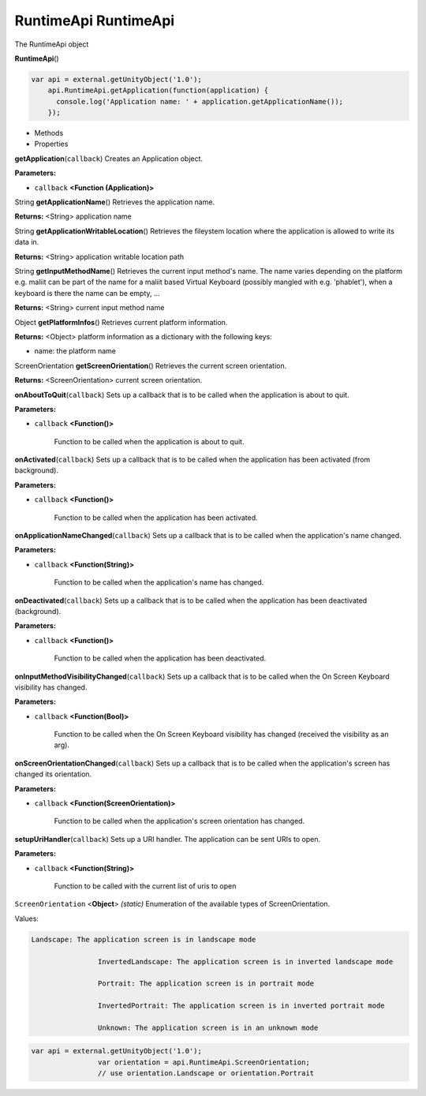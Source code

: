 .. _sdk_runtimeapi_runtimeapi:

RuntimeApi RuntimeApi
=====================


The RuntimeApi object

**RuntimeApi**\ ()

.. code:: html

      var api = external.getUnityObject('1.0');
          api.RuntimeApi.getApplication(function(application) {
            console.log('Application name: ' + application.getApplicationName());
          });

-  Methods
-  Properties

**getApplication**\ (``callback``)
Creates an Application object.

**Parameters:**

- ``callback`` **<Function (Application)>**

String **getApplicationName**\ ()
Retrieves the application name.

**Returns:** <String>
application name

String **getApplicationWritableLocation**\ ()
Retrieves the fileystem location where the application is allowed to write its data in.

**Returns:** <String>
application writable location path

String **getInputMethodName**\ ()
Retrieves the current input method's name. The name varies depending on the platform e.g. maliit can be part of the name for a maliit based Virtual Keyboard (possibly mangled with e.g. 'phablet'), when a keyboard is there the name can be empty, ...

**Returns:** <String>
current input method name

Object **getPlatformInfos**\ ()
Retrieves current platform information.

**Returns:** <Object>
platform information as a dictionary with the following keys:

-  name: the platform name

ScreenOrientation **getScreenOrientation**\ ()
Retrieves the current screen orientation.

**Returns:** <ScreenOrientation>
current screen orientation.

**onAboutToQuit**\ (``callback``)
Sets up a callback that is to be called when the application is about to quit.

**Parameters:**

- ``callback`` **<Function()>**

   Function to be called when the application is about to quit.

**onActivated**\ (``callback``)
Sets up a callback that is to be called when the application has been activated (from background).

**Parameters:**

- ``callback`` **<Function()>**

   Function to be called when the application has been activated.

**onApplicationNameChanged**\ (``callback``)
Sets up a callback that is to be called when the application's name changed.

**Parameters:**

- ``callback`` **<Function(String)>**

   Function to be called when the application's name has changed.

**onDeactivated**\ (``callback``)
Sets up a callback that is to be called when the application has been deactivated (background).

**Parameters:**

- ``callback`` **<Function()>**

   Function to be called when the application has been deactivated.

**onInputMethodVisibilityChanged**\ (``callback``)
Sets up a callback that is to be called when the On Screen Keyboard visibility has changed.

**Parameters:**

- ``callback`` **<Function(Bool)>**

   Function to be called when the On Screen Keyboard visibility has changed (received the visibility as an arg).

**onScreenOrientationChanged**\ (``callback``)
Sets up a callback that is to be called when the application's screen has changed its orientation.

**Parameters:**

- ``callback`` **<Function(ScreenOrientation)>**

   Function to be called when the application's screen orientation has changed.

**setupUriHandler**\ (``callback``)
Sets up a URI handler. The application can be sent URIs to open.

**Parameters:**

- ``callback`` **<Function(String)>**

   Function to be called with the current list of uris to open

``ScreenOrientation`` <**Object**> *(static)*
Enumeration of the available types of ScreenOrientation.

Values:

.. code:: html

    Landscape: The application screen is in landscape mode

                    InvertedLandscape: The application screen is in inverted landscape mode

                    Portrait: The application screen is in portrait mode

                    InvertedPortrait: The application screen is in inverted portrait mode

                    Unknown: The application screen is in an unknown mode

.. code:: html

    var api = external.getUnityObject('1.0');
                    var orientation = api.RuntimeApi.ScreenOrientation;
                    // use orientation.Landscape or orientation.Portrait

